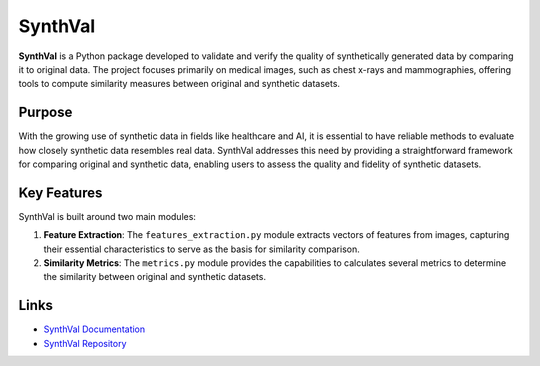 SynthVal
========

**SynthVal** is a Python package developed to validate and verify the quality of synthetically generated data by comparing it to original data. The project focuses primarily on medical images, such as chest x-rays and mammographies, offering tools to compute similarity measures between original and synthetic datasets.

Purpose
-------

With the growing use of synthetic data in fields like healthcare and AI, it is essential to have reliable methods to evaluate how closely synthetic data resembles real data. SynthVal addresses this need by providing a straightforward framework for comparing original and synthetic data, enabling users to assess the quality and fidelity of synthetic datasets.

Key Features
------------

SynthVal is built around two main modules:

1. **Feature Extraction**: The ``features_extraction.py`` module extracts vectors of features from images, capturing their essential characteristics to serve as the basis for similarity comparison.
   
2. **Similarity Metrics**: The ``metrics.py`` module provides the capabilities to calculates several metrics to determine the similarity between original and synthetic datasets.

Links
-------------

- `SynthVal Documentation <https://aimet-lab.github.io/SynthVal/index.html>`_
- `SynthVal Repository <https://github.com/AIMet-Lab/SynthVal?tab=readme-ov-file>`_
